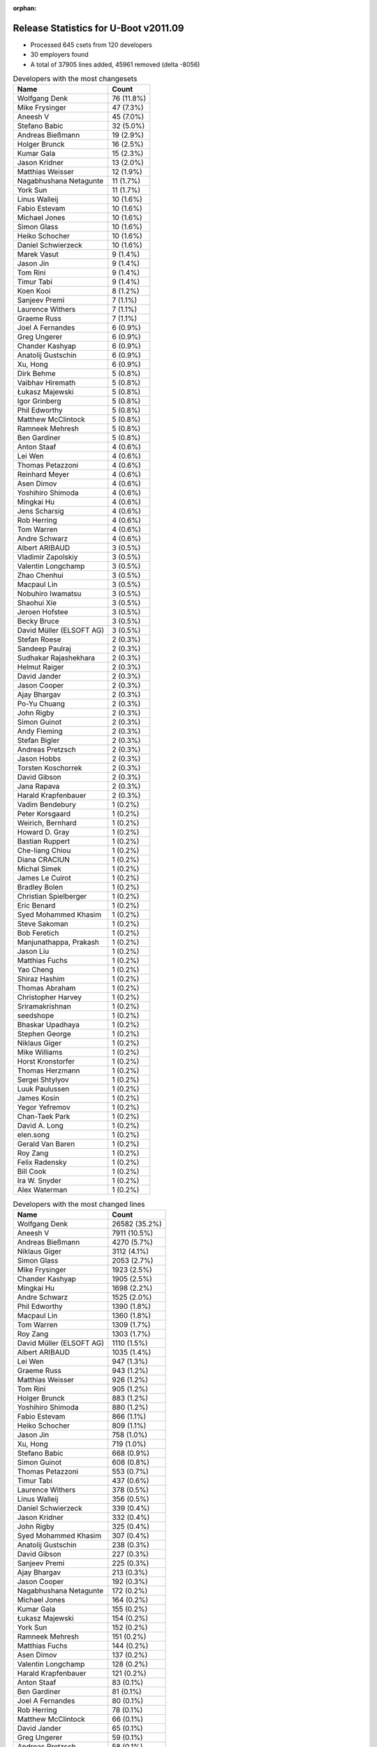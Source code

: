 :orphan:

Release Statistics for U-Boot v2011.09
======================================

* Processed 645 csets from 120 developers

* 30 employers found

* A total of 37905 lines added, 45961 removed (delta -8056)

.. table:: Developers with the most changesets
   :widths: auto

   ================================  =====
   Name                              Count
   ================================  =====
   Wolfgang Denk                     76 (11.8%)
   Mike Frysinger                    47 (7.3%)
   Aneesh V                          45 (7.0%)
   Stefano Babic                     32 (5.0%)
   Andreas Bießmann                  19 (2.9%)
   Holger Brunck                     16 (2.5%)
   Kumar Gala                        15 (2.3%)
   Jason Kridner                     13 (2.0%)
   Matthias Weisser                  12 (1.9%)
   Nagabhushana Netagunte            11 (1.7%)
   York Sun                          11 (1.7%)
   Linus Walleij                     10 (1.6%)
   Fabio Estevam                     10 (1.6%)
   Michael Jones                     10 (1.6%)
   Simon Glass                       10 (1.6%)
   Heiko Schocher                    10 (1.6%)
   Daniel Schwierzeck                10 (1.6%)
   Marek Vasut                       9 (1.4%)
   Jason Jin                         9 (1.4%)
   Tom Rini                          9 (1.4%)
   Timur Tabi                        9 (1.4%)
   Koen Kooi                         8 (1.2%)
   Sanjeev Premi                     7 (1.1%)
   Laurence Withers                  7 (1.1%)
   Graeme Russ                       7 (1.1%)
   Joel A Fernandes                  6 (0.9%)
   Greg Ungerer                      6 (0.9%)
   Chander Kashyap                   6 (0.9%)
   Anatolij Gustschin                6 (0.9%)
   Xu, Hong                          6 (0.9%)
   Dirk Behme                        5 (0.8%)
   Vaibhav Hiremath                  5 (0.8%)
   Łukasz Majewski                   5 (0.8%)
   Igor Grinberg                     5 (0.8%)
   Phil Edworthy                     5 (0.8%)
   Matthew McClintock                5 (0.8%)
   Ramneek Mehresh                   5 (0.8%)
   Ben Gardiner                      5 (0.8%)
   Anton Staaf                       4 (0.6%)
   Lei Wen                           4 (0.6%)
   Thomas Petazzoni                  4 (0.6%)
   Reinhard Meyer                    4 (0.6%)
   Asen Dimov                        4 (0.6%)
   Yoshihiro Shimoda                 4 (0.6%)
   Mingkai Hu                        4 (0.6%)
   Jens Scharsig                     4 (0.6%)
   Rob Herring                       4 (0.6%)
   Tom Warren                        4 (0.6%)
   Andre Schwarz                     4 (0.6%)
   Albert ARIBAUD                    3 (0.5%)
   Vladimir Zapolskiy                3 (0.5%)
   Valentin Longchamp                3 (0.5%)
   Zhao Chenhui                      3 (0.5%)
   Macpaul Lin                       3 (0.5%)
   Nobuhiro Iwamatsu                 3 (0.5%)
   Shaohui Xie                       3 (0.5%)
   Jeroen Hofstee                    3 (0.5%)
   Becky Bruce                       3 (0.5%)
   David Müller (ELSOFT AG)          3 (0.5%)
   Stefan Roese                      2 (0.3%)
   Sandeep Paulraj                   2 (0.3%)
   Sudhakar Rajashekhara             2 (0.3%)
   Helmut Raiger                     2 (0.3%)
   David Jander                      2 (0.3%)
   Jason Cooper                      2 (0.3%)
   Ajay Bhargav                      2 (0.3%)
   Po-Yu Chuang                      2 (0.3%)
   John Rigby                        2 (0.3%)
   Simon Guinot                      2 (0.3%)
   Andy Fleming                      2 (0.3%)
   Stefan Bigler                     2 (0.3%)
   Andreas Pretzsch                  2 (0.3%)
   Jason Hobbs                       2 (0.3%)
   Torsten Koschorrek                2 (0.3%)
   David Gibson                      2 (0.3%)
   Jana Rapava                       2 (0.3%)
   Harald Krapfenbauer               2 (0.3%)
   Vadim Bendebury                   1 (0.2%)
   Peter Korsgaard                   1 (0.2%)
   Weirich, Bernhard                 1 (0.2%)
   Howard D. Gray                    1 (0.2%)
   Bastian Ruppert                   1 (0.2%)
   Che-liang Chiou                   1 (0.2%)
   Diana CRACIUN                     1 (0.2%)
   Michal Simek                      1 (0.2%)
   James Le Cuirot                   1 (0.2%)
   Bradley Bolen                     1 (0.2%)
   Christian Spielberger             1 (0.2%)
   Eric Benard                       1 (0.2%)
   Syed Mohammed Khasim              1 (0.2%)
   Steve Sakoman                     1 (0.2%)
   Bob Feretich                      1 (0.2%)
   Manjunathappa, Prakash            1 (0.2%)
   Jason Liu                         1 (0.2%)
   Matthias Fuchs                    1 (0.2%)
   Yao Cheng                         1 (0.2%)
   Shiraz Hashim                     1 (0.2%)
   Thomas Abraham                    1 (0.2%)
   Christopher Harvey                1 (0.2%)
   Sriramakrishnan                   1 (0.2%)
   seedshope                         1 (0.2%)
   Bhaskar Upadhaya                  1 (0.2%)
   Stephen George                    1 (0.2%)
   Niklaus Giger                     1 (0.2%)
   Mike Williams                     1 (0.2%)
   Horst Kronstorfer                 1 (0.2%)
   Thomas Herzmann                   1 (0.2%)
   Sergei Shtylyov                   1 (0.2%)
   Luuk Paulussen                    1 (0.2%)
   James Kosin                       1 (0.2%)
   Yegor Yefremov                    1 (0.2%)
   Chan-Taek Park                    1 (0.2%)
   David A. Long                     1 (0.2%)
   elen.song                         1 (0.2%)
   Gerald Van Baren                  1 (0.2%)
   Roy Zang                          1 (0.2%)
   Felix Radensky                    1 (0.2%)
   Bill Cook                         1 (0.2%)
   Ira W. Snyder                     1 (0.2%)
   Alex Waterman                     1 (0.2%)
   ================================  =====


.. table:: Developers with the most changed lines
   :widths: auto

   ================================  =====
   Name                              Count
   ================================  =====
   Wolfgang Denk                     26582 (35.2%)
   Aneesh V                          7911 (10.5%)
   Andreas Bießmann                  4270 (5.7%)
   Niklaus Giger                     3112 (4.1%)
   Simon Glass                       2053 (2.7%)
   Mike Frysinger                    1923 (2.5%)
   Chander Kashyap                   1905 (2.5%)
   Mingkai Hu                        1698 (2.2%)
   Andre Schwarz                     1525 (2.0%)
   Phil Edworthy                     1390 (1.8%)
   Macpaul Lin                       1360 (1.8%)
   Tom Warren                        1309 (1.7%)
   Roy Zang                          1303 (1.7%)
   David Müller (ELSOFT AG)          1110 (1.5%)
   Albert ARIBAUD                    1035 (1.4%)
   Lei Wen                           947 (1.3%)
   Graeme Russ                       943 (1.2%)
   Matthias Weisser                  926 (1.2%)
   Tom Rini                          905 (1.2%)
   Holger Brunck                     883 (1.2%)
   Yoshihiro Shimoda                 880 (1.2%)
   Fabio Estevam                     866 (1.1%)
   Heiko Schocher                    809 (1.1%)
   Jason Jin                         758 (1.0%)
   Xu, Hong                          719 (1.0%)
   Stefano Babic                     668 (0.9%)
   Simon Guinot                      608 (0.8%)
   Thomas Petazzoni                  553 (0.7%)
   Timur Tabi                        437 (0.6%)
   Laurence Withers                  378 (0.5%)
   Linus Walleij                     356 (0.5%)
   Daniel Schwierzeck                339 (0.4%)
   Jason Kridner                     332 (0.4%)
   John Rigby                        325 (0.4%)
   Syed Mohammed Khasim              307 (0.4%)
   Anatolij Gustschin                238 (0.3%)
   David Gibson                      227 (0.3%)
   Sanjeev Premi                     225 (0.3%)
   Ajay Bhargav                      213 (0.3%)
   Jason Cooper                      192 (0.3%)
   Nagabhushana Netagunte            172 (0.2%)
   Michael Jones                     164 (0.2%)
   Kumar Gala                        155 (0.2%)
   Łukasz Majewski                   154 (0.2%)
   York Sun                          152 (0.2%)
   Ramneek Mehresh                   151 (0.2%)
   Matthias Fuchs                    144 (0.2%)
   Asen Dimov                        137 (0.2%)
   Valentin Longchamp                128 (0.2%)
   Harald Krapfenbauer               121 (0.2%)
   Anton Staaf                       83 (0.1%)
   Ben Gardiner                      81 (0.1%)
   Joel A Fernandes                  80 (0.1%)
   Rob Herring                       78 (0.1%)
   Matthew McClintock                66 (0.1%)
   David Jander                      65 (0.1%)
   Greg Ungerer                      59 (0.1%)
   Andreas Pretzsch                  58 (0.1%)
   David A. Long                     58 (0.1%)
   Mike Williams                     57 (0.1%)
   Vaibhav Hiremath                  51 (0.1%)
   Becky Bruce                       47 (0.1%)
   Alex Waterman                     45 (0.1%)
   Gerald Van Baren                  41 (0.1%)
   Igor Grinberg                     36 (0.0%)
   Shaohui Xie                       36 (0.0%)
   Koen Kooi                         34 (0.0%)
   Helmut Raiger                     32 (0.0%)
   Torsten Koschorrek                28 (0.0%)
   Andy Fleming                      26 (0.0%)
   Sriramakrishnan                   26 (0.0%)
   Dirk Behme                        25 (0.0%)
   Sudhakar Rajashekhara             23 (0.0%)
   Christopher Harvey                23 (0.0%)
   Reinhard Meyer                    22 (0.0%)
   Howard D. Gray                    22 (0.0%)
   Po-Yu Chuang                      20 (0.0%)
   Shiraz Hashim                     19 (0.0%)
   Stephen George                    19 (0.0%)
   Zhao Chenhui                      15 (0.0%)
   Stefan Bigler                     15 (0.0%)
   Luuk Paulussen                    15 (0.0%)
   Stefan Roese                      14 (0.0%)
   Diana CRACIUN                     14 (0.0%)
   Jason Liu                         13 (0.0%)
   Jason Hobbs                       12 (0.0%)
   James Kosin                       12 (0.0%)
   elen.song                         12 (0.0%)
   Marek Vasut                       10 (0.0%)
   Sergei Shtylyov                   10 (0.0%)
   Christian Spielberger             9 (0.0%)
   Vladimir Zapolskiy                8 (0.0%)
   Che-liang Chiou                   8 (0.0%)
   Michal Simek                      8 (0.0%)
   James Le Cuirot                   8 (0.0%)
   seedshope                         8 (0.0%)
   Nobuhiro Iwamatsu                 7 (0.0%)
   Horst Kronstorfer                 7 (0.0%)
   Bob Feretich                      6 (0.0%)
   Chan-Taek Park                    6 (0.0%)
   Jens Scharsig                     5 (0.0%)
   Bastian Ruppert                   5 (0.0%)
   Jeroen Hofstee                    4 (0.0%)
   Steve Sakoman                     4 (0.0%)
   Yao Cheng                         4 (0.0%)
   Bill Cook                         4 (0.0%)
   Sandeep Paulraj                   3 (0.0%)
   Jana Rapava                       3 (0.0%)
   Thomas Abraham                    3 (0.0%)
   Bhaskar Upadhaya                  3 (0.0%)
   Bradley Bolen                     2 (0.0%)
   Thomas Herzmann                   2 (0.0%)
   Ira W. Snyder                     2 (0.0%)
   Vadim Bendebury                   1 (0.0%)
   Peter Korsgaard                   1 (0.0%)
   Weirich, Bernhard                 1 (0.0%)
   Eric Benard                       1 (0.0%)
   Manjunathappa, Prakash            1 (0.0%)
   Yegor Yefremov                    1 (0.0%)
   Felix Radensky                    1 (0.0%)
   ================================  =====


.. table:: Developers with the most lines removed
   :widths: auto

   ================================  =====
   Name                              Count
   ================================  =====
   Wolfgang Denk                     25412 (55.3%)
   Niklaus Giger                     3112 (6.8%)
   Andreas Bießmann                  2797 (6.1%)
   Albert ARIBAUD                    813 (1.8%)
   Tom Rini                          722 (1.6%)
   Graeme Russ                       636 (1.4%)
   Jason Jin                         532 (1.2%)
   David Müller (ELSOFT AG)          409 (0.9%)
   Linus Walleij                     284 (0.6%)
   Holger Brunck                     247 (0.5%)
   Thomas Petazzoni                  101 (0.2%)
   Xu, Hong                          49 (0.1%)
   Christopher Harvey                23 (0.1%)
   Dirk Behme                        18 (0.0%)
   Jason Liu                         13 (0.0%)
   Torsten Koschorrek                11 (0.0%)
   seedshope                         8 (0.0%)
   Sergei Shtylyov                   7 (0.0%)
   Diana CRACIUN                     5 (0.0%)
   Michael Jones                     4 (0.0%)
   Asen Dimov                        4 (0.0%)
   Jason Hobbs                       4 (0.0%)
   Steve Sakoman                     4 (0.0%)
   Zhao Chenhui                      2 (0.0%)
   Vladimir Zapolskiy                2 (0.0%)
   Anton Staaf                       1 (0.0%)
   ================================  =====


.. table:: Developers with the most signoffs (total 295)
   :widths: auto

   ================================  =====
   Name                              Count
   ================================  =====
   Sandeep Paulraj                   101 (34.2%)
   Kumar Gala                        39 (13.2%)
   Joel A Fernandes                  21 (7.1%)
   Valentin Longchamp                13 (4.4%)
   Minkyu Kang                       10 (3.4%)
   Koen Kooi                         10 (3.4%)
   Reinhard Meyer                    9 (3.1%)
   Kim Phillips                      8 (2.7%)
   Scott Wood                        7 (2.4%)
   Nobuhiro Iwamatsu                 6 (2.0%)
   Sudhakar Rajashekhara             6 (2.0%)
   Aneesh V                          6 (2.0%)
   Shinya Kuribayashi                5 (1.7%)
   Holger Brunck                     4 (1.4%)
   Kyungmin Park                     4 (1.4%)
   Mike Frysinger                    4 (1.4%)
   Wolfgang Denk                     3 (1.0%)
   Stefan Roese                      3 (1.0%)
   Sanjeev Premi                     3 (1.0%)
   Nagabhushana Netagunte            3 (1.0%)
   Jason Kridner                     3 (1.0%)
   TsiChung Liew                     2 (0.7%)
   Andy Fleming                      2 (0.7%)
   Gerald Van Baren                  2 (0.7%)
   Andreas Bießmann                  1 (0.3%)
   Michael Jones                     1 (0.3%)
   Sebastien Jan                     1 (0.3%)
   David Anders                      1 (0.3%)
   James Yang                        1 (0.3%)
   Sugumar Natarajan                 1 (0.3%)
   Sekhar Nori                       1 (0.3%)
   Ranjith Lohithakshan              1 (0.3%)
   Lily Zhang                        1 (0.3%)
   Daniel Gorsulowski                1 (0.3%)
   Rod Boyce                         1 (0.3%)
   Jiang Yutang                      1 (0.3%)
   Prafulla Wadaskar                 1 (0.3%)
   Werner Pfister                    1 (0.3%)
   Haiying Wang                      1 (0.3%)
   Chunhe Lan                        1 (0.3%)
   Lei Xu                            1 (0.3%)
   Scott McNutt                      1 (0.3%)
   York Sun                          1 (0.3%)
   Timur Tabi                        1 (0.3%)
   Roy Zang                          1 (0.3%)
   ================================  =====


.. table:: Developers with the most reviews (total 2)
   :widths: auto

   ================================  =====
   Name                              Count
   ================================  =====
   Vipin Kumar                       2 (100.0%)
   ================================  =====


.. table:: Developers with the most test credits (total 13)
   :widths: auto

   ================================  =====
   Name                              Count
   ================================  =====
   Eric Benard                       4 (30.8%)
   Kumar Gala                        1 (7.7%)
   Minkyu Kang                       1 (7.7%)
   Jens Scharsig                     1 (7.7%)
   Thomas Chou                       1 (7.7%)
   Michal Simek                      1 (7.7%)
   Igor Grinberg                     1 (7.7%)
   Heiko Schocher                    1 (7.7%)
   Fabio Estevam                     1 (7.7%)
   Lei Wen                           1 (7.7%)
   ================================  =====


.. table:: Developers who gave the most tested-by credits (total 13)
   :widths: auto

   ================================  =====
   Name                              Count
   ================================  =====
   Simon Glass                       7 (53.8%)
   Mike Frysinger                    2 (15.4%)
   Andreas Bießmann                  1 (7.7%)
   Peter Korsgaard                   1 (7.7%)
   Marek Vasut                       1 (7.7%)
   John Rigby                        1 (7.7%)
   ================================  =====


.. table:: Developers with the most report credits (total 2)
   :widths: auto

   ================================  =====
   Name                              Count
   ================================  =====
   Graeme Russ                       1 (50.0%)
   Ed Swarthout                      1 (50.0%)
   ================================  =====


.. table:: Developers who gave the most report credits (total 2)
   :widths: auto

   ================================  =====
   Name                              Count
   ================================  =====
   Mike Frysinger                    1 (50.0%)
   Andy Fleming                      1 (50.0%)
   ================================  =====


.. table:: Top changeset contributors by employer
   :widths: auto

   ================================  =====
   Name                              Count
   ================================  =====
   (Unknown)                         145 (22.5%)
   DENX Software Engineering         135 (20.9%)
   Texas Instruments                 90 (14.0%)
   Freescale                         80 (12.4%)
   Analog Devices                    47 (7.3%)
   Linaro                            20 (3.1%)
   Keymile                           18 (2.8%)
   Google, Inc.                      16 (2.5%)
   Matrix Vision                     13 (2.0%)
   Renesas Electronics               10 (1.6%)
   Konsulko Group                    9 (1.4%)
   Atmel                             7 (1.1%)
   Graeme Russ                       7 (1.1%)
   Calxeda                           6 (0.9%)
   Samsung                           6 (0.9%)
   CompuLab                          5 (0.8%)
   Dirk Behme                        5 (0.8%)
   BuS Elektronik                    4 (0.6%)
   Free Electrons                    4 (0.6%)
   Marvell                           4 (0.6%)
   Ronetix                           4 (0.6%)
   Nobuhiro Iwamatsu                 2 (0.3%)
   bct electronic GmbH               1 (0.2%)
   ESD Electronics                   1 (0.2%)
   MontaVista                        1 (0.2%)
   OVRO                              1 (0.2%)
   Sakoman Inc.                      1 (0.2%)
   ST Microelectronics               1 (0.2%)
   Xilinx                            1 (0.2%)
   Barco                             1 (0.2%)
   ================================  =====


.. table:: Top lines changed by employer
   :widths: auto

   ================================  =====
   Name                              Count
   ================================  =====
   DENX Software Engineering         28321 (37.5%)
   (Unknown)                         16166 (21.4%)
   Texas Instruments                 9060 (12.0%)
   Freescale                         5729 (7.6%)
   Linaro                            2657 (3.5%)
   Renesas Electronics               2275 (3.0%)
   Google, Inc.                      2145 (2.8%)
   Analog Devices                    1923 (2.5%)
   Matrix Vision                     1580 (2.1%)
   Marvell                           947 (1.3%)
   Graeme Russ                       943 (1.2%)
   Keymile                           942 (1.2%)
   Konsulko Group                    905 (1.2%)
   Atmel                             731 (1.0%)
   Free Electrons                    553 (0.7%)
   Samsung                           157 (0.2%)
   ESD Electronics                   144 (0.2%)
   Ronetix                           137 (0.2%)
   Calxeda                           90 (0.1%)
   CompuLab                          36 (0.0%)
   Dirk Behme                        25 (0.0%)
   ST Microelectronics               19 (0.0%)
   MontaVista                        10 (0.0%)
   bct electronic GmbH               9 (0.0%)
   Xilinx                            8 (0.0%)
   BuS Elektronik                    5 (0.0%)
   Sakoman Inc.                      4 (0.0%)
   Nobuhiro Iwamatsu                 2 (0.0%)
   OVRO                              2 (0.0%)
   Barco                             1 (0.0%)
   ================================  =====


.. table:: Employers with the most signoffs (total 295)
   :widths: auto

   ================================  =====
   Name                              Count
   ================================  =====
   Texas Instruments                 128 (43.4%)
   Freescale                         65 (22.0%)
   (Unknown)                         49 (16.6%)
   Keymile                           17 (5.8%)
   Samsung                           14 (4.7%)
   DENX Software Engineering         6 (2.0%)
   Nobuhiro Iwamatsu                 6 (2.0%)
   Analog Devices                    4 (1.4%)
   Custom IDEAS                      2 (0.7%)
   Matrix Vision                     1 (0.3%)
   Marvell                           1 (0.3%)
   ESD Electronics                   1 (0.3%)
   Psyent                            1 (0.3%)
   ================================  =====


.. table:: Employers with the most hackers (total 125)
   :widths: auto

   ================================  =====
   Name                              Count
   ================================  =====
   (Unknown)                         48 (38.4%)
   Freescale                         16 (12.8%)
   Texas Instruments                 12 (9.6%)
   DENX Software Engineering         6 (4.8%)
   Linaro                            5 (4.0%)
   Keymile                           4 (3.2%)
   Google, Inc.                      4 (3.2%)
   Matrix Vision                     3 (2.4%)
   Renesas Electronics               3 (2.4%)
   Samsung                           2 (1.6%)
   Atmel                             2 (1.6%)
   Calxeda                           2 (1.6%)
   Nobuhiro Iwamatsu                 1 (0.8%)
   Analog Devices                    1 (0.8%)
   Marvell                           1 (0.8%)
   ESD Electronics                   1 (0.8%)
   Graeme Russ                       1 (0.8%)
   Konsulko Group                    1 (0.8%)
   Free Electrons                    1 (0.8%)
   Ronetix                           1 (0.8%)
   CompuLab                          1 (0.8%)
   Dirk Behme                        1 (0.8%)
   ST Microelectronics               1 (0.8%)
   MontaVista                        1 (0.8%)
   bct electronic GmbH               1 (0.8%)
   Xilinx                            1 (0.8%)
   BuS Elektronik                    1 (0.8%)
   Sakoman Inc.                      1 (0.8%)
   OVRO                              1 (0.8%)
   Barco                             1 (0.8%)
   ================================  =====
